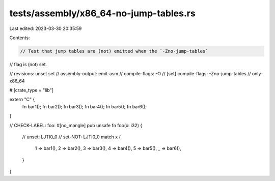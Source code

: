 tests/assembly/x86_64-no-jump-tables.rs
=======================================

Last edited: 2023-03-30 20:35:59

Contents:

.. code-block:: rs

    // Test that jump tables are (not) emitted when the `-Zno-jump-tables`
// flag is (not) set.

// revisions: unset set
// assembly-output: emit-asm
// compile-flags: -O
// [set] compile-flags: -Zno-jump-tables
// only-x86_64

#![crate_type = "lib"]

extern "C" {
    fn bar1();
    fn bar2();
    fn bar3();
    fn bar4();
    fn bar5();
    fn bar6();
}

// CHECK-LABEL: foo:
#[no_mangle]
pub unsafe fn foo(x: i32) {
    // unset: LJTI0_0
    // set-NOT: LJTI0_0
    match x {
        1 => bar1(),
        2 => bar2(),
        3 => bar3(),
        4 => bar4(),
        5 => bar5(),
        _ => bar6(),
    }
}


